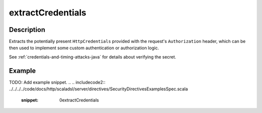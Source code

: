 .. _-extractCredentials-java-:

extractCredentials
==================

Description
-----------

Extracts the potentially present ``HttpCredentials`` provided with the request's ``Authorization`` header,
which can be then used to implement some custom authentication or authorization logic.

See :ref:`credentials-and-timing-attacks-java` for details about verifying the secret.

Example
-------
TODO: Add example snippet.
.. 
.. includecode2:: ../../../../code/docs/http/scaladsl/server/directives/SecurityDirectivesExamplesSpec.scala
   :snippet: 0extractCredentials
